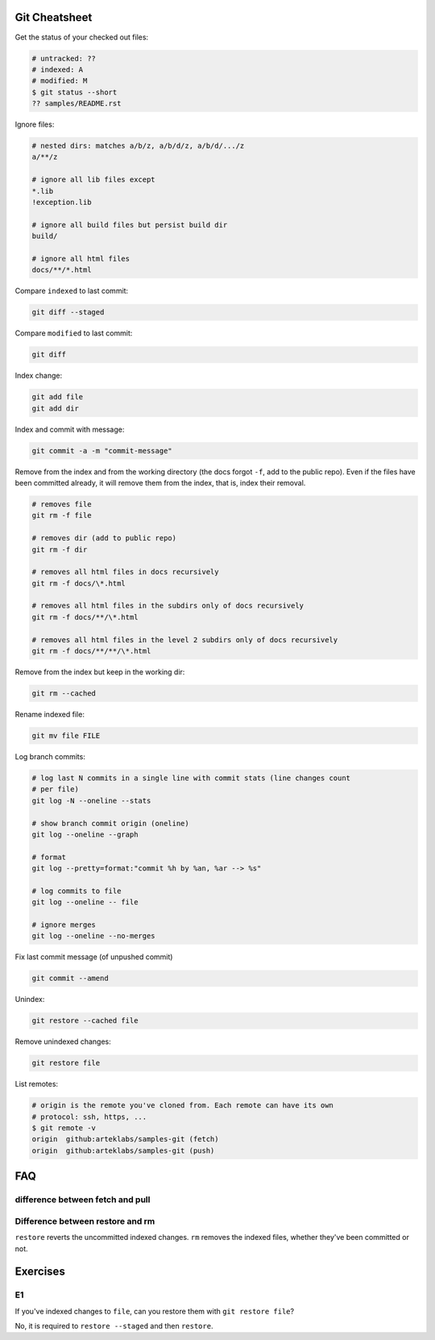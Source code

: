 Git Cheatsheet
==============

Get the status of your checked out files:

.. code:: shell

   # untracked: ??
   # indexed: A
   # modified: M
   $ git status --short
   ?? samples/README.rst

Ignore files:

.. code:: shell

   # nested dirs: matches a/b/z, a/b/d/z, a/b/d/.../z
   a/**/z

   # ignore all lib files except
   *.lib
   !exception.lib

   # ignore all build files but persist build dir
   build/

   # ignore all html files
   docs/**/*.html

Compare ``indexed`` to last commit:

.. code:: shell

   git diff --staged

Compare ``modified`` to last commit:

.. code:: shell

   git diff

Index change:

.. code:: shell

   git add file
   git add dir

Index and commit with message:

.. code:: shell

   git commit -a -m "commit-message"

Remove from the index and from the working directory (the docs forgot ``-f``, add to the public repo). Even if the files have been committed already, it will remove them from the index, that is, index their removal.

.. code:: shell

   # removes file
   git rm -f file

   # removes dir (add to public repo)
   git rm -f dir

   # removes all html files in docs recursively
   git rm -f docs/\*.html

   # removes all html files in the subdirs only of docs recursively
   git rm -f docs/**/\*.html

   # removes all html files in the level 2 subdirs only of docs recursively
   git rm -f docs/**/**/\*.html

Remove from the index but keep in the working dir:

.. code:: shell

   git rm --cached

Rename indexed file:

.. code:: shell

   git mv file FILE

Log branch commits:

.. code:: shell

   # log last N commits in a single line with commit stats (line changes count 
   # per file)
   git log -N --oneline --stats

   # show branch commit origin (oneline)
   git log --oneline --graph

   # format
   git log --pretty=format:"commit %h by %an, %ar --> %s"

   # log commits to file
   git log --oneline -- file

   # ignore merges
   git log --oneline --no-merges

Fix last commit message (of unpushed commit)

.. code:: shell

   git commit --amend

Unindex:

.. code:: shell

   git restore --cached file

Remove unindexed changes:

.. code:: shell

   git restore file

List remotes:

.. code:: shell

   # origin is the remote you've cloned from. Each remote can have its own 
   # protocol: ssh, https, ...
   $ git remote -v
   origin  github:arteklabs/samples-git (fetch)
   origin  github:arteklabs/samples-git (push)

FAQ
===

difference between fetch and pull
---------------------------------

Difference between restore and rm
---------------------------------

``restore`` reverts the uncommitted indexed changes. ``rm`` removes the indexed files, whether they've been committed or not.

Exercises
=========

E1
--

If you've indexed changes to ``file``, can you restore them with ``git restore file``?

No, it is required to ``restore --staged`` and then ``restore``.
